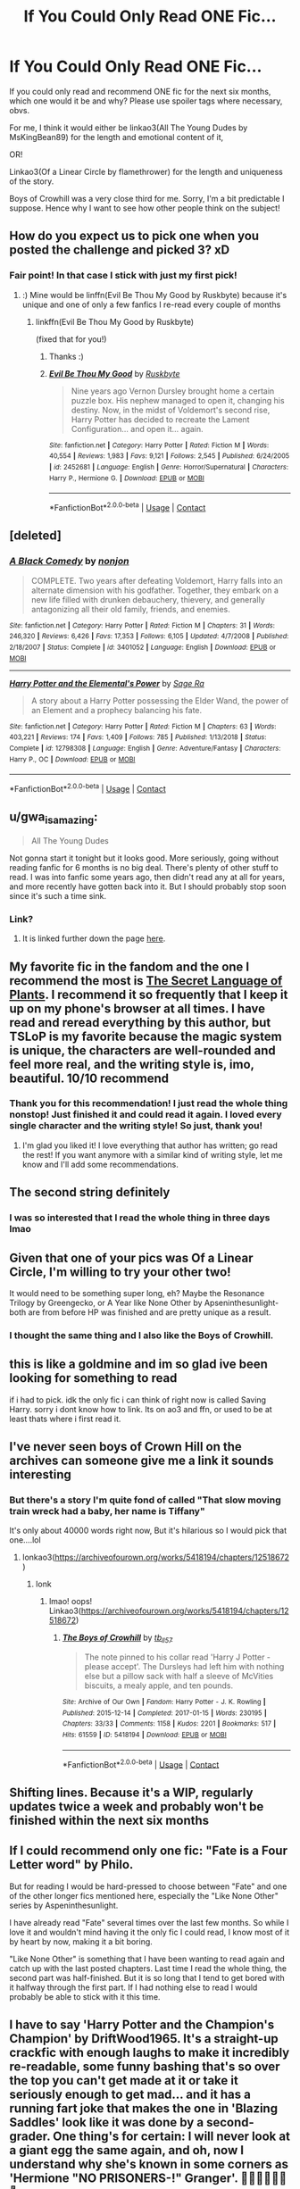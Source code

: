 #+TITLE: If You Could Only Read ONE Fic...

* If You Could Only Read ONE Fic...
:PROPERTIES:
:Author: HungryGhostCat
:Score: 35
:DateUnix: 1603261885.0
:DateShort: 2020-Oct-21
:FlairText: Discussion
:END:
If you could only read and recommend ONE fic for the next six months, which one would it be and why? Please use spoiler tags where necessary, obvs.

For me, I think it would either be linkao3(All The Young Dudes by MsKingBean89) for the length and emotional content of it,

OR!

Linkao3(Of a Linear Circle by flamethrower) for the length and uniqueness of the story.

Boys of Crowhill was a very close third for me. Sorry, I'm a bit predictable I suppose. Hence why I want to see how other people think on the subject!


** How do you expect us to pick one when you posted the challenge and picked 3? xD
:PROPERTIES:
:Author: rureadytodream
:Score: 46
:DateUnix: 1603265175.0
:DateShort: 2020-Oct-21
:END:

*** Fair point! In that case I stick with just my first pick!
:PROPERTIES:
:Author: HungryGhostCat
:Score: 6
:DateUnix: 1603282048.0
:DateShort: 2020-Oct-21
:END:

**** :) Mine would be linffn(Evil Be Thou My Good by Ruskbyte) because it's unique and one of only a few fanfics I re-read every couple of months
:PROPERTIES:
:Author: rureadytodream
:Score: 1
:DateUnix: 1603307608.0
:DateShort: 2020-Oct-21
:END:

***** linkffn(Evil Be Thou My Good by Ruskbyte)

(fixed that for you!)
:PROPERTIES:
:Author: idiom6
:Score: 2
:DateUnix: 1603352319.0
:DateShort: 2020-Oct-22
:END:

****** Thanks :)
:PROPERTIES:
:Author: rureadytodream
:Score: 2
:DateUnix: 1603366745.0
:DateShort: 2020-Oct-22
:END:


****** [[https://www.fanfiction.net/s/2452681/1/][*/Evil Be Thou My Good/*]] by [[https://www.fanfiction.net/u/226550/Ruskbyte][/Ruskbyte/]]

#+begin_quote
  Nine years ago Vernon Dursley brought home a certain puzzle box. His nephew managed to open it, changing his destiny. Now, in the midst of Voldemort's second rise, Harry Potter has decided to recreate the Lament Configuration... and open it... again.
#+end_quote

^{/Site/:} ^{fanfiction.net} ^{*|*} ^{/Category/:} ^{Harry} ^{Potter} ^{*|*} ^{/Rated/:} ^{Fiction} ^{M} ^{*|*} ^{/Words/:} ^{40,554} ^{*|*} ^{/Reviews/:} ^{1,983} ^{*|*} ^{/Favs/:} ^{9,121} ^{*|*} ^{/Follows/:} ^{2,545} ^{*|*} ^{/Published/:} ^{6/24/2005} ^{*|*} ^{/id/:} ^{2452681} ^{*|*} ^{/Language/:} ^{English} ^{*|*} ^{/Genre/:} ^{Horror/Supernatural} ^{*|*} ^{/Characters/:} ^{Harry} ^{P.,} ^{Hermione} ^{G.} ^{*|*} ^{/Download/:} ^{[[http://www.ff2ebook.com/old/ffn-bot/index.php?id=2452681&source=ff&filetype=epub][EPUB]]} ^{or} ^{[[http://www.ff2ebook.com/old/ffn-bot/index.php?id=2452681&source=ff&filetype=mobi][MOBI]]}

--------------

*FanfictionBot*^{2.0.0-beta} | [[https://github.com/FanfictionBot/reddit-ffn-bot/wiki/Usage][Usage]] | [[https://www.reddit.com/message/compose?to=tusing][Contact]]
:PROPERTIES:
:Author: FanfictionBot
:Score: 1
:DateUnix: 1603352344.0
:DateShort: 2020-Oct-22
:END:


** [deleted]
:PROPERTIES:
:Score: 16
:DateUnix: 1603266150.0
:DateShort: 2020-Oct-21
:END:

*** [[https://www.fanfiction.net/s/3401052/1/][*/A Black Comedy/*]] by [[https://www.fanfiction.net/u/649528/nonjon][/nonjon/]]

#+begin_quote
  COMPLETE. Two years after defeating Voldemort, Harry falls into an alternate dimension with his godfather. Together, they embark on a new life filled with drunken debauchery, thievery, and generally antagonizing all their old family, friends, and enemies.
#+end_quote

^{/Site/:} ^{fanfiction.net} ^{*|*} ^{/Category/:} ^{Harry} ^{Potter} ^{*|*} ^{/Rated/:} ^{Fiction} ^{M} ^{*|*} ^{/Chapters/:} ^{31} ^{*|*} ^{/Words/:} ^{246,320} ^{*|*} ^{/Reviews/:} ^{6,426} ^{*|*} ^{/Favs/:} ^{17,353} ^{*|*} ^{/Follows/:} ^{6,105} ^{*|*} ^{/Updated/:} ^{4/7/2008} ^{*|*} ^{/Published/:} ^{2/18/2007} ^{*|*} ^{/Status/:} ^{Complete} ^{*|*} ^{/id/:} ^{3401052} ^{*|*} ^{/Language/:} ^{English} ^{*|*} ^{/Download/:} ^{[[http://www.ff2ebook.com/old/ffn-bot/index.php?id=3401052&source=ff&filetype=epub][EPUB]]} ^{or} ^{[[http://www.ff2ebook.com/old/ffn-bot/index.php?id=3401052&source=ff&filetype=mobi][MOBI]]}

--------------

[[https://www.fanfiction.net/s/12798308/1/][*/Harry Potter and the Elemental's Power/*]] by [[https://www.fanfiction.net/u/9922227/Sage-Ra][/Sage Ra/]]

#+begin_quote
  A story about a Harry Potter possessing the Elder Wand, the power of an Element and a prophecy balancing his fate.
#+end_quote

^{/Site/:} ^{fanfiction.net} ^{*|*} ^{/Category/:} ^{Harry} ^{Potter} ^{*|*} ^{/Rated/:} ^{Fiction} ^{M} ^{*|*} ^{/Chapters/:} ^{63} ^{*|*} ^{/Words/:} ^{403,221} ^{*|*} ^{/Reviews/:} ^{174} ^{*|*} ^{/Favs/:} ^{1,409} ^{*|*} ^{/Follows/:} ^{785} ^{*|*} ^{/Published/:} ^{1/13/2018} ^{*|*} ^{/Status/:} ^{Complete} ^{*|*} ^{/id/:} ^{12798308} ^{*|*} ^{/Language/:} ^{English} ^{*|*} ^{/Genre/:} ^{Adventure/Fantasy} ^{*|*} ^{/Characters/:} ^{Harry} ^{P.,} ^{OC} ^{*|*} ^{/Download/:} ^{[[http://www.ff2ebook.com/old/ffn-bot/index.php?id=12798308&source=ff&filetype=epub][EPUB]]} ^{or} ^{[[http://www.ff2ebook.com/old/ffn-bot/index.php?id=12798308&source=ff&filetype=mobi][MOBI]]}

--------------

*FanfictionBot*^{2.0.0-beta} | [[https://github.com/FanfictionBot/reddit-ffn-bot/wiki/Usage][Usage]] | [[https://www.reddit.com/message/compose?to=tusing][Contact]]
:PROPERTIES:
:Author: FanfictionBot
:Score: 5
:DateUnix: 1603266166.0
:DateShort: 2020-Oct-21
:END:


** u/gwa_is_amazing:
#+begin_quote
  All The Young Dudes
#+end_quote

Not gonna start it tonight but it looks good. More seriously, going without reading fanfic for 6 months is no big deal. There's plenty of other stuff to read. I was into fanfic some years ago, then didn't read any at all for years, and more recently have gotten back into it. But I should probably stop soon since it's such a time sink.
:PROPERTIES:
:Author: gwa_is_amazing
:Score: 8
:DateUnix: 1603265198.0
:DateShort: 2020-Oct-21
:END:

*** Link?
:PROPERTIES:
:Author: pygmypuffonacid
:Score: 3
:DateUnix: 1603273834.0
:DateShort: 2020-Oct-21
:END:

**** It is linked further down the page [[https://old.reddit.com/r/HPfanfiction/comments/jf7otd/if_you_could_only_read_one_fic/g9ingkc/][here]].
:PROPERTIES:
:Author: gwa_is_amazing
:Score: 2
:DateUnix: 1603310559.0
:DateShort: 2020-Oct-21
:END:


** My favorite fic in the fandom and the one I recommend the most is [[https://www.archiveofourown.org/series/631214][The Secret Language of Plants]]. I recommend it so frequently that I keep it up on my phone's browser at all times. I have read and reread everything by this author, but TSLoP is my favorite because the magic system is unique, the characters are well-rounded and feel more real, and the writing style is, imo, beautiful. 10/10 recommend
:PROPERTIES:
:Author: vengefulmanatee
:Score: 8
:DateUnix: 1603269737.0
:DateShort: 2020-Oct-21
:END:

*** Thank you for this recommendation! I just read the whole thing nonstop! Just finished it and could read it again. I loved every single character and the writing style! So just, thank you!
:PROPERTIES:
:Author: keleighk2
:Score: 2
:DateUnix: 1604026596.0
:DateShort: 2020-Oct-30
:END:

**** I'm glad you liked it! I love everything that author has written; go read the rest! If you want anymore with a similar kind of writing style, let me know and I'll add some recommendations.
:PROPERTIES:
:Author: vengefulmanatee
:Score: 1
:DateUnix: 1604840821.0
:DateShort: 2020-Nov-08
:END:


** The second string definitely
:PROPERTIES:
:Author: jhsriddle
:Score: 4
:DateUnix: 1603264926.0
:DateShort: 2020-Oct-21
:END:

*** I was so interested that I read the whole thing in three days lmao
:PROPERTIES:
:Author: LilyPotter123
:Score: 3
:DateUnix: 1603270078.0
:DateShort: 2020-Oct-21
:END:


** Given that one of your pics was Of a Linear Circle, I'm willing to try your other two!

It would need to be something super long, eh? Maybe the Resonance Trilogy by Greengecko, or A Year like None Other by Apseninthesunlight- both are from before HP was finished and are pretty unique as a result.
:PROPERTIES:
:Author: cavelioness
:Score: 4
:DateUnix: 1603268875.0
:DateShort: 2020-Oct-21
:END:

*** I thought the same thing and I also like the Boys of Crowhill.
:PROPERTIES:
:Author: HegemoneMilo
:Score: 1
:DateUnix: 1603319398.0
:DateShort: 2020-Oct-22
:END:


** this is like a goldmine and im so glad ive been looking for something to read

if i had to pick. idk the only fic i can think of right now is called Saving Harry. sorry i dont know how to link. Its on ao3 and ffn, or used to be at least thats where i first read it.
:PROPERTIES:
:Author: king-sumixam
:Score: 5
:DateUnix: 1603295323.0
:DateShort: 2020-Oct-21
:END:


** I've never seen boys of Crown Hill on the archives can someone give me a link it sounds interesting
:PROPERTIES:
:Author: pygmypuffonacid
:Score: 3
:DateUnix: 1603273816.0
:DateShort: 2020-Oct-21
:END:

*** But there's a story I'm quite fond of called "That slow moving train wreck had a baby, her name is Tiffany"

It's only about 40000 words right now, But it's hilarious so I would pick that one....lol
:PROPERTIES:
:Author: pygmypuffonacid
:Score: 2
:DateUnix: 1603273920.0
:DateShort: 2020-Oct-21
:END:

**** lonkao3([[https://archiveofourown.org/works/5418194/chapters/12518672]])
:PROPERTIES:
:Author: karigan_g
:Score: 2
:DateUnix: 1603285563.0
:DateShort: 2020-Oct-21
:END:

***** lonk
:PROPERTIES:
:Author: IamtheDoc1
:Score: 5
:DateUnix: 1603326851.0
:DateShort: 2020-Oct-22
:END:

****** lmao! oops! Linkao3([[https://archiveofourown.org/works/5418194/chapters/12518672]])
:PROPERTIES:
:Author: karigan_g
:Score: 2
:DateUnix: 1603359728.0
:DateShort: 2020-Oct-22
:END:

******* [[https://archiveofourown.org/works/5418194][*/The Boys of Crowhill/*]] by [[https://www.archiveofourown.org/users/tb_ll57/pseuds/tb_ll57][/tb_ll57/]]

#+begin_quote
  The note pinned to his collar read 'Harry J Potter - please accept'. The Dursleys had left him with nothing else but a pillow sack with half a sleeve of McVities biscuits, a mealy apple, and ten pounds.
#+end_quote

^{/Site/:} ^{Archive} ^{of} ^{Our} ^{Own} ^{*|*} ^{/Fandom/:} ^{Harry} ^{Potter} ^{-} ^{J.} ^{K.} ^{Rowling} ^{*|*} ^{/Published/:} ^{2015-12-14} ^{*|*} ^{/Completed/:} ^{2017-01-15} ^{*|*} ^{/Words/:} ^{230195} ^{*|*} ^{/Chapters/:} ^{33/33} ^{*|*} ^{/Comments/:} ^{1158} ^{*|*} ^{/Kudos/:} ^{2201} ^{*|*} ^{/Bookmarks/:} ^{517} ^{*|*} ^{/Hits/:} ^{61559} ^{*|*} ^{/ID/:} ^{5418194} ^{*|*} ^{/Download/:} ^{[[https://archiveofourown.org/downloads/5418194/The%20Boys%20of%20Crowhill.epub?updated_at=1602362627][EPUB]]} ^{or} ^{[[https://archiveofourown.org/downloads/5418194/The%20Boys%20of%20Crowhill.mobi?updated_at=1602362627][MOBI]]}

--------------

*FanfictionBot*^{2.0.0-beta} | [[https://github.com/FanfictionBot/reddit-ffn-bot/wiki/Usage][Usage]] | [[https://www.reddit.com/message/compose?to=tusing][Contact]]
:PROPERTIES:
:Author: FanfictionBot
:Score: 1
:DateUnix: 1603359753.0
:DateShort: 2020-Oct-22
:END:


** Shifting lines. Because it's a WIP, regularly updates twice a week and probably won't be finished within the next six months
:PROPERTIES:
:Author: Cyborg-Squirrel
:Score: 3
:DateUnix: 1603277168.0
:DateShort: 2020-Oct-21
:END:


** If I could recommend only one fic: "Fate is a Four Letter word" by Philo.

But for reading I would be hard-pressed to choose between "Fate" and one of the other longer fics mentioned here, especially the "Like None Other" series by Aspeninthesunlight.

I have already read "Fate" several times over the last few months. So while I love it and wouldn't mind having it the only fic I could read, I know most of it by heart by now, making it a bit boring.

"Like None Other" is something that I have been wanting to read again and catch up with the last posted chapters. Last time I read the whole thing, the second part was half-finished. But it is so long that I tend to get bored with it halfway through the first part. If I had nothing else to read I would probably be able to stick with it this time.
:PROPERTIES:
:Author: maryfamilyresearch
:Score: 3
:DateUnix: 1603282046.0
:DateShort: 2020-Oct-21
:END:


** I have to say 'Harry Potter and the Champion's Champion' by DriftWood1965. It's a straight-up crackfic with enough laughs to make it incredibly re-readable, some funny bashing that's so over the top you can't get made at it or take it seriously enough to get mad... and it has a running fart joke that makes the one in 'Blazing Saddles' look like it was done by a second-grader. One thing's for certain: I will never look at a giant egg the same again, and oh, now I understand why she's known in some corners as 'Hermione "NO PRISONERS-!" Granger'. 🙂🙂🙂🙂🙂🙂🙂
:PROPERTIES:
:Author: BrotherGrimace
:Score: 4
:DateUnix: 1603269061.0
:DateShort: 2020-Oct-21
:END:


** Easy, [[https://m.fanfiction.net/s/11111990/1/][Grow Young With Me by Taliesin19]]. Here's my dissertation on why it's amazing, "[[https://docs.google.com/document/d/1iXkT4kONZ5NgLylzt_3PuUp65a0Dq8tC5BfSNZSsdcs/edit?usp=drivesdk]]"
:PROPERTIES:
:Author: Valirys-Reinhald
:Score: 5
:DateUnix: 1603281745.0
:DateShort: 2020-Oct-21
:END:


** [deleted]
:PROPERTIES:
:Score: 5
:DateUnix: 1603262938.0
:DateShort: 2020-Oct-21
:END:

*** Lol yeah I just read a 1.8 mil word webnovels in like 2 weeks. I think I would die if I could only read one fic for six months
:PROPERTIES:
:Author: fuckwhotookmyname2
:Score: 8
:DateUnix: 1603263077.0
:DateShort: 2020-Oct-21
:END:

**** Hello, fellow Worm reader.
:PROPERTIES:
:Author: Lenrivk
:Score: 3
:DateUnix: 1603276070.0
:DateShort: 2020-Oct-21
:END:

***** Well it was savage divinity, but also that. Hello fellow worm reader
:PROPERTIES:
:Author: fuckwhotookmyname2
:Score: 3
:DateUnix: 1603284400.0
:DateShort: 2020-Oct-21
:END:

****** Thanks for the recommendation, the first chapter is quite intriguing !
:PROPERTIES:
:Author: Lenrivk
:Score: 3
:DateUnix: 1603309726.0
:DateShort: 2020-Oct-21
:END:

******* Np it's pretty great. I read the whole thing in like a week ish, which was a lot faster than my reading of worm. It's also a couple hundred thousand words longer than worm, and is still updating.
:PROPERTIES:
:Author: fuckwhotookmyname2
:Score: 3
:DateUnix: 1603309845.0
:DateShort: 2020-Oct-21
:END:

******** To be honest, I find Wildbow's work to be very good but a bit hard to read at times, always very pessimistic with little hope, Pact being the greatest example.
:PROPERTIES:
:Author: Lenrivk
:Score: 3
:DateUnix: 1603310822.0
:DateShort: 2020-Oct-21
:END:

********* Yeah SD definitely fluctuates between happy ish slice of life, and just horrific suffering. But yeah wildbow is just like suffering and then a little more. SD does have its slow moments, but don't skip anything, cause it's almost always relevant to lore/storyline
:PROPERTIES:
:Author: fuckwhotookmyname2
:Score: 3
:DateUnix: 1603310938.0
:DateShort: 2020-Oct-21
:END:

********** Thanks for the tip !
:PROPERTIES:
:Author: Lenrivk
:Score: 3
:DateUnix: 1603315865.0
:DateShort: 2020-Oct-22
:END:


*** Yes, exactly. Which is why only being allowed one fic in six months would be a challenge. I had considered saying "one year" but that seemed unnecessarily cruel, even in the abstract.

So, could you choose only one fiction to be allowed to read and recommend for six months?
:PROPERTIES:
:Author: HungryGhostCat
:Score: 5
:DateUnix: 1603263028.0
:DateShort: 2020-Oct-21
:END:


** a good one
:PROPERTIES:
:Author: nukemelbournewhen
:Score: 2
:DateUnix: 1603269599.0
:DateShort: 2020-Oct-21
:END:


** Song of the Trees
:PROPERTIES:
:Author: uisndjvsiodc
:Score: 2
:DateUnix: 1603277474.0
:DateShort: 2020-Oct-21
:END:


** im with u on atyd. best fanfic ever
:PROPERTIES:
:Author: days921
:Score: 2
:DateUnix: 1603282838.0
:DateShort: 2020-Oct-21
:END:


** linkffn(the merging)
:PROPERTIES:
:Author: Namzeh011
:Score: 2
:DateUnix: 1603297718.0
:DateShort: 2020-Oct-21
:END:

*** [[https://www.fanfiction.net/s/9720211/1/][*/The Merging/*]] by [[https://www.fanfiction.net/u/2102558/Shaydrall][/Shaydrall/]]

#+begin_quote
  To Harry Potter, Fifth Year seemed like the same as any other. Classmates, homework, new dangers, Voldemort risen in the shadows... the usual, even with a Dementor attack kicking things off. But how long can he maintain the illusion that everything is under control? As hope for a normal life slips away through his fingers, will Harry bear the weight of it all... or will it crush him?
#+end_quote

^{/Site/:} ^{fanfiction.net} ^{*|*} ^{/Category/:} ^{Harry} ^{Potter} ^{*|*} ^{/Rated/:} ^{Fiction} ^{T} ^{*|*} ^{/Chapters/:} ^{29} ^{*|*} ^{/Words/:} ^{420,992} ^{*|*} ^{/Reviews/:} ^{4,901} ^{*|*} ^{/Favs/:} ^{11,259} ^{*|*} ^{/Follows/:} ^{12,639} ^{*|*} ^{/Updated/:} ^{8/23} ^{*|*} ^{/Published/:} ^{9/27/2013} ^{*|*} ^{/Status/:} ^{Complete} ^{*|*} ^{/id/:} ^{9720211} ^{*|*} ^{/Language/:} ^{English} ^{*|*} ^{/Genre/:} ^{Adventure/Romance} ^{*|*} ^{/Characters/:} ^{Harry} ^{P.} ^{*|*} ^{/Download/:} ^{[[http://www.ff2ebook.com/old/ffn-bot/index.php?id=9720211&source=ff&filetype=epub][EPUB]]} ^{or} ^{[[http://www.ff2ebook.com/old/ffn-bot/index.php?id=9720211&source=ff&filetype=mobi][MOBI]]}

--------------

*FanfictionBot*^{2.0.0-beta} | [[https://github.com/FanfictionBot/reddit-ffn-bot/wiki/Usage][Usage]] | [[https://www.reddit.com/message/compose?to=tusing][Contact]]
:PROPERTIES:
:Author: FanfictionBot
:Score: 2
:DateUnix: 1603297743.0
:DateShort: 2020-Oct-21
:END:


** Linkao3(Turn by saras_girl) for sure. The characterization and world-building are exceptional, and it's a redemption fic for a whole group of people.
:PROPERTIES:
:Author: Iamblichos
:Score: 2
:DateUnix: 1603302746.0
:DateShort: 2020-Oct-21
:END:


** I definitely recommend blindness by angelastarcat. It's a fic where Harry is blind but he can ‘see' magic. The wizards don't think he can do magic if he's blind so he doesn't end up going to hog warts. I don't want to spoil too much so I'll leave it at that.
:PROPERTIES:
:Author: OliviaGrove
:Score: 2
:DateUnix: 1603313947.0
:DateShort: 2020-Oct-22
:END:


** [[https://archiveofourown.org/works/10057010][*/All the Young Dudes/*]] by [[https://www.archiveofourown.org/users/MsKingBean89/pseuds/MsKingBean89/users/Photohawk/pseuds/Photohawk/users/dnimreven/pseuds/dnimreven/users/Lorre/pseuds/Lorre][/MsKingBean89PhotohawkdnimrevenLorre/]]

#+begin_quote
  LONG fic charting the marauders' time at Hogwarts (and beyond) from Remus' PoV - diversion from canon in that Remus's father died and he was raised in a children's home, and is a bit rough around the edges. Otherwise canon-compliant.1971 - 1995This IS a wolfstar fic, but incredibly slow burn. Literally years. Long build up but worth it I promise! COMPLETE!Spotify playlist:https://open.spotify.com/user/htl2006/playlist/3z2NbLq2IVGG0NICBqsN2D?si=Liyl_JKJSx2RUqks3p50kg(Compiled by amazing reader, JustAnotherPerson) DISCLAIMER: I do not support JK Rowling's disgusting transphobic views.WINNER of two 2018 Marauders Medals Awards:- Best Characterisation of Remus- Best Characterisation of James2017 Marauders Medal Awards:- Best Work in Progress
#+end_quote

^{/Site/:} ^{Archive} ^{of} ^{Our} ^{Own} ^{*|*} ^{/Fandom/:} ^{Harry} ^{Potter} ^{-} ^{J.} ^{K.} ^{Rowling} ^{*|*} ^{/Published/:} ^{2017-03-02} ^{*|*} ^{/Completed/:} ^{2018-11-12} ^{*|*} ^{/Words/:} ^{526969} ^{*|*} ^{/Chapters/:} ^{188/188} ^{*|*} ^{/Comments/:} ^{6418} ^{*|*} ^{/Kudos/:} ^{9196} ^{*|*} ^{/Bookmarks/:} ^{1853} ^{*|*} ^{/Hits/:} ^{238480} ^{*|*} ^{/ID/:} ^{10057010} ^{*|*} ^{/Download/:} ^{[[https://archiveofourown.org/downloads/10057010/All%20the%20Young%20Dudes.epub?updated_at=1601292529][EPUB]]} ^{or} ^{[[https://archiveofourown.org/downloads/10057010/All%20the%20Young%20Dudes.mobi?updated_at=1601292529][MOBI]]}

--------------

[[https://archiveofourown.org/works/11284494][*/Of a Linear Circle - Part I/*]] by [[https://www.archiveofourown.org/users/flamethrower/pseuds/flamethrower][/flamethrower/]]

#+begin_quote
  In September of 1971, Severus Snape finds a forgotten portrait of the Slytherin family in a dark corner of the Slytherin Common Room. At the time, he has no idea that talking portrait will affect the rest of his life.
#+end_quote

^{/Site/:} ^{Archive} ^{of} ^{Our} ^{Own} ^{*|*} ^{/Fandom/:} ^{Harry} ^{Potter} ^{-} ^{J.} ^{K.} ^{Rowling} ^{*|*} ^{/Published/:} ^{2017-06-23} ^{*|*} ^{/Completed/:} ^{2017-07-04} ^{*|*} ^{/Words/:} ^{107176} ^{*|*} ^{/Chapters/:} ^{16/16} ^{*|*} ^{/Comments/:} ^{1192} ^{*|*} ^{/Kudos/:} ^{4371} ^{*|*} ^{/Bookmarks/:} ^{555} ^{*|*} ^{/Hits/:} ^{85161} ^{*|*} ^{/ID/:} ^{11284494} ^{*|*} ^{/Download/:} ^{[[https://archiveofourown.org/downloads/11284494/Of%20a%20Linear%20Circle%20-.epub?updated_at=1593217125][EPUB]]} ^{or} ^{[[https://archiveofourown.org/downloads/11284494/Of%20a%20Linear%20Circle%20-.mobi?updated_at=1593217125][MOBI]]}

--------------

*FanfictionBot*^{2.0.0-beta} | [[https://github.com/FanfictionBot/reddit-ffn-bot/wiki/Usage][Usage]] | [[https://www.reddit.com/message/compose?to=tusing][Contact]]
:PROPERTIES:
:Author: FanfictionBot
:Score: 3
:DateUnix: 1603261915.0
:DateShort: 2020-Oct-21
:END:


** ***1) To Kill You With a Kiss Paimpont Summary: After Dumbledore's death, Harry searches for answers in the Pensieve. But something goes wrong. Trapped inside a memory, Harry finds himself back at Hogwarts in 1945 where he meets an 18 year old Tom Riddle teaching Defense Against the Dark Arts.

[[https://archiveofourown.org/works/995179/chapters/1968412]]

Its sweet whimsical and beautifully written ♥️✨
:PROPERTIES:
:Author: gertrude-robinson
:Score: 3
:DateUnix: 1603276867.0
:DateShort: 2020-Oct-21
:END:


** For me, it would have to be "My Immortal" by Tara Gilesbie. It's the only 'work' that made me cringe enough to put down every paragraph or so. Since I usually go through stories at a really monstrous pace (when I first got to read OotP, I finished the thing in 20 min, then aced a quiz), so it's the only way for a fic to last me more than a few hours. Ouch.
:PROPERTIES:
:Author: PuzzleheadedPool1
:Score: 2
:DateUnix: 1603313130.0
:DateShort: 2020-Oct-22
:END:


** How is it possible to only read one fanfic?

But, if, theoretically speaking, I was to only read one (that you've not already listed here), it would be [[https://archiveofourown.org/works/7944847][Six Pomegranate Seeds]] by Seselt - Hermione in this story is totally badass and so smart. It is complete and has a sequel.

linkao3(7944847)
:PROPERTIES:
:Author: HegemoneMilo
:Score: 1
:DateUnix: 1603320056.0
:DateShort: 2020-Oct-22
:END:


** Uhm, I think maybe Too Young To Die, or Dark heir...

Link below, and can someone do the bots for me?

[[https://m.fanfiction.net/s/11693624/1/Dark-Heir]]

[[https://m.fanfiction.net/s/9057950/1/Too-Young-to-Die]]
:PROPERTIES:
:Author: HarryPotterIsAmazing
:Score: 1
:DateUnix: 1603325846.0
:DateShort: 2020-Oct-22
:END:

*** I learned now!!!

Linkffn([[https://m.fanfiction.net/s/9057950/1/Too-Young-to-Die]])

Linkffn([[https://m.fanfiction.net/s/11693624/1/Dark-Heir]])
:PROPERTIES:
:Author: HarryPotterIsAmazing
:Score: 1
:DateUnix: 1605163779.0
:DateShort: 2020-Nov-12
:END:

**** [[https://www.fanfiction.net/s/9057950/1/][*/Too Young to Die/*]] by [[https://www.fanfiction.net/u/4573056/thebombhasbeenplanted][/thebombhasbeenplanted/]]

#+begin_quote
  Harry Potter knew quite a deal about fairness and unfairness, or so he had thought after living locked up all his life in the Potter household, ignored by his parents to the benefit of his brother - the boy who lived. But unfairness took a whole different dimension when his sister Natasha Potter died. That simply wouldn't do.
#+end_quote

^{/Site/:} ^{fanfiction.net} ^{*|*} ^{/Category/:} ^{Harry} ^{Potter} ^{*|*} ^{/Rated/:} ^{Fiction} ^{M} ^{*|*} ^{/Chapters/:} ^{21} ^{*|*} ^{/Words/:} ^{194,707} ^{*|*} ^{/Reviews/:} ^{605} ^{*|*} ^{/Favs/:} ^{1,968} ^{*|*} ^{/Follows/:} ^{1,086} ^{*|*} ^{/Updated/:} ^{1/26/2014} ^{*|*} ^{/Published/:} ^{3/1/2013} ^{*|*} ^{/Status/:} ^{Complete} ^{*|*} ^{/id/:} ^{9057950} ^{*|*} ^{/Language/:} ^{English} ^{*|*} ^{/Genre/:} ^{Adventure/Angst} ^{*|*} ^{/Download/:} ^{[[http://www.ff2ebook.com/old/ffn-bot/index.php?id=9057950&source=ff&filetype=epub][EPUB]]} ^{or} ^{[[http://www.ff2ebook.com/old/ffn-bot/index.php?id=9057950&source=ff&filetype=mobi][MOBI]]}

--------------

[[https://www.fanfiction.net/s/11693624/1/][*/Dark Heir/*]] by [[https://www.fanfiction.net/u/6931714/LittleMissMycroft][/LittleMissMycroft/]]

#+begin_quote
  Most of you remember the day that Severus Snape went to Voldemort, begging for the lives of the Potters. What if Voldemort had actually considered this and decided that Harry could be useful to him? How would the Wizarding World react to Harry Potter after he was raised by a Dark Lord? Dark!Harry. Annoying!Dumbledore. Rated T just in case. Now complete!
#+end_quote

^{/Site/:} ^{fanfiction.net} ^{*|*} ^{/Category/:} ^{Harry} ^{Potter} ^{*|*} ^{/Rated/:} ^{Fiction} ^{T} ^{*|*} ^{/Chapters/:} ^{138} ^{*|*} ^{/Words/:} ^{322,507} ^{*|*} ^{/Reviews/:} ^{234} ^{*|*} ^{/Favs/:} ^{855} ^{*|*} ^{/Follows/:} ^{447} ^{*|*} ^{/Updated/:} ^{12/31/2015} ^{*|*} ^{/Published/:} ^{12/26/2015} ^{*|*} ^{/Status/:} ^{Complete} ^{*|*} ^{/id/:} ^{11693624} ^{*|*} ^{/Language/:} ^{English} ^{*|*} ^{/Genre/:} ^{Humor/Drama} ^{*|*} ^{/Characters/:} ^{Harry} ^{P.,} ^{George} ^{W.,} ^{Voldemort,} ^{Fred} ^{W.} ^{*|*} ^{/Download/:} ^{[[http://www.ff2ebook.com/old/ffn-bot/index.php?id=11693624&source=ff&filetype=epub][EPUB]]} ^{or} ^{[[http://www.ff2ebook.com/old/ffn-bot/index.php?id=11693624&source=ff&filetype=mobi][MOBI]]}

--------------

*FanfictionBot*^{2.0.0-beta} | [[https://github.com/FanfictionBot/reddit-ffn-bot/wiki/Usage][Usage]] | [[https://www.reddit.com/message/compose?to=tusing][Contact]]
:PROPERTIES:
:Author: FanfictionBot
:Score: 1
:DateUnix: 1605163795.0
:DateShort: 2020-Nov-12
:END:
